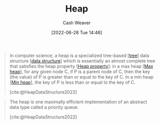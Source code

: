 :PROPERTIES:
:ID:       70cbebc9-8936-4d52-885a-76d747c6577f
:END:
#+title: Heap
#+author: Cash Weaver
#+date: [2022-06-28 Tue 14:46]
#+filetags: :concept:

#+begin_quote
In computer science, a heap is a specialized tree-based [[[id:1a068ad5-3e16-4ec4-b238-6fdc5904aeb4][tree]]] data structure [[[id:738c2ba7-a272-417d-9b6d-b6952d765280][data structure]]] which is essentially an almost complete tree that satisfies the heap property [[[id:4d1c0b9e-9987-46b2-b4fb-f0a32f2b6d97][Heap property]]]: in a max heap [[[id:7401aaa0-19ca-4036-aaae-f07ba3c3c6e7][Max heap]]], for any given node C, if P is a parent node of C, then the key (the value) of P is greater than or equal to the key of C. In a min heap [[[id:ee9f5fca-159e-479d-af74-0f1be5a6c2cb][Min heap]]], the key of P is less than or equal to the key of C.

[cite:@HeapDataStructure2022]
#+end_quote

#+begin_quote
The heap is one maximally efficient implementation of an abstract data type called a priority queue.

[cite:@HeapDataStructure2022]
#+end_quote


#+print_bibliography:

* Anki :noexport:computer_science:
:PROPERTIES:
:ANKI_DECK: Default
:END:

** Heap
:PROPERTIES:
:ANKI_DECK: Default
:ANKI_NOTE_TYPE: Definition
:ANKI_NOTE_ID: 1656455319604
:END:

*** Context
Computer science

*** Definition
A specialized [[id:1a068ad5-3e16-4ec4-b238-6fdc5904aeb4][Tree]]-based [[id:738c2ba7-a272-417d-9b6d-b6952d765280][Data structure]] which is, essentially, a [[id:cce89d10-ff69-4756-b9fa-9b713b4cb33b][Complete]] binary tree that satisfies the [[id:4d1c0b9e-9987-46b2-b4fb-f0a32f2b6d97][Heap property]].

*** Extra

*** Source
[cite:@HeapDataStructure2022]
